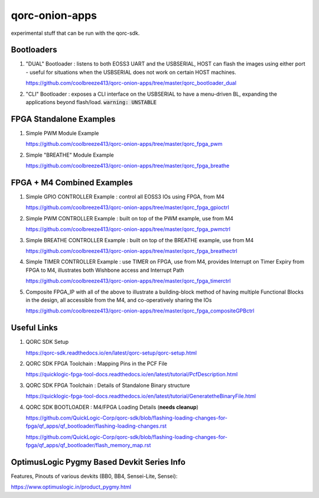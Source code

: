 qorc-onion-apps
===============

experimental stuff that can be run with the qorc-sdk.

Bootloaders
------------

1. "DUAL" Bootloader : listens to both EOSS3 UART and the USBSERIAL, HOST can flash the 
   images using either port - useful for situations when the USBSERIAL does not work on certain 
   HOST machines.

   https://github.com/coolbreeze413/qorc-onion-apps/tree/master/qorc_bootloader_dual

2. "CLI" Bootloader : exposes a CLI interface on the USBSERIAL to have a menu-driven BL, 
   expanding the applications beyond flash/load.
   :code:`warning: UNSTABLE`

FPGA Standalone Examples
-------------------------

1. Simple PWM Module Example

   https://github.com/coolbreeze413/qorc-onion-apps/tree/master/qorc_fpga_pwm

2. Simple "BREATHE" Module Example

   https://github.com/coolbreeze413/qorc-onion-apps/tree/master/qorc_fpga_breathe


FPGA + M4 Combined Examples
----------------------------

1. Simple GPIO CONTROLLER Example : control all EOSS3 IOs using FPGA, from M4

   https://github.com/coolbreeze413/qorc-onion-apps/tree/master/qorc_fpga_gpioctrl

2. Simple PWM CONTROLLER Example : built on top of the PWM example, use from M4
   
   https://github.com/coolbreeze413/qorc-onion-apps/tree/master/qorc_fpga_pwmctrl

3. Simple BREATHE CONTROLLER Example : built on top of the BREATHE example, use from M4

   https://github.com/coolbreeze413/qorc-onion-apps/tree/master/qorc_fpga_breathectrl

4. Simple TIMER CONTROLLER Example : use TIMER on FPGA, use from M4, provides Interrupt on 
   Timer Expiry from FPGA to M4, illustrates both Wishbone access and Interrupt Path

   https://github.com/coolbreeze413/qorc-onion-apps/tree/master/qorc_fpga_timerctrl

5. Composite FPGA_IP with all of the above to illustrate a building-block method of having 
   multiple Functional Blocks in the design, all accessible from the M4, and co-operatively 
   sharing the IOs

   https://github.com/coolbreeze413/qorc-onion-apps/tree/master/qorc_fpga_compositeGPBctrl


Useful Links
------------

1. QORC SDK Setup

   https://qorc-sdk.readthedocs.io/en/latest/qorc-setup/qorc-setup.html

2. QORC SDK FPGA Toolchain : Mapping Pins in the PCF File

   https://quicklogic-fpga-tool-docs.readthedocs.io/en/latest/tutorial/PcfDescription.html

3. QORC SDK FPGA Toolchain : Details of Standalone Binary structure

   https://quicklogic-fpga-tool-docs.readthedocs.io/en/latest/tutorial/GeneratetheBinaryFile.html

4. QORC SDK BOOTLOADER : M4/FPGA Loading Details (**needs cleanup**)

   https://github.com/QuickLogic-Corp/qorc-sdk/blob/flashing-loading-changes-for-fpga/qf_apps/qf_bootloader/flashing-loading-changes.rst

   https://github.com/QuickLogic-Corp/qorc-sdk/blob/flashing-loading-changes-for-fpga/qf_apps/qf_bootloader/flash_memory_map.rst


OptimusLogic Pygmy Based Devkit Series Info
-------------------------------------------

Features, Pinouts of various devkits (BB0, BB4, Sensei-Lite, Sensei):

https://www.optimuslogic.in/product_pygmy.html